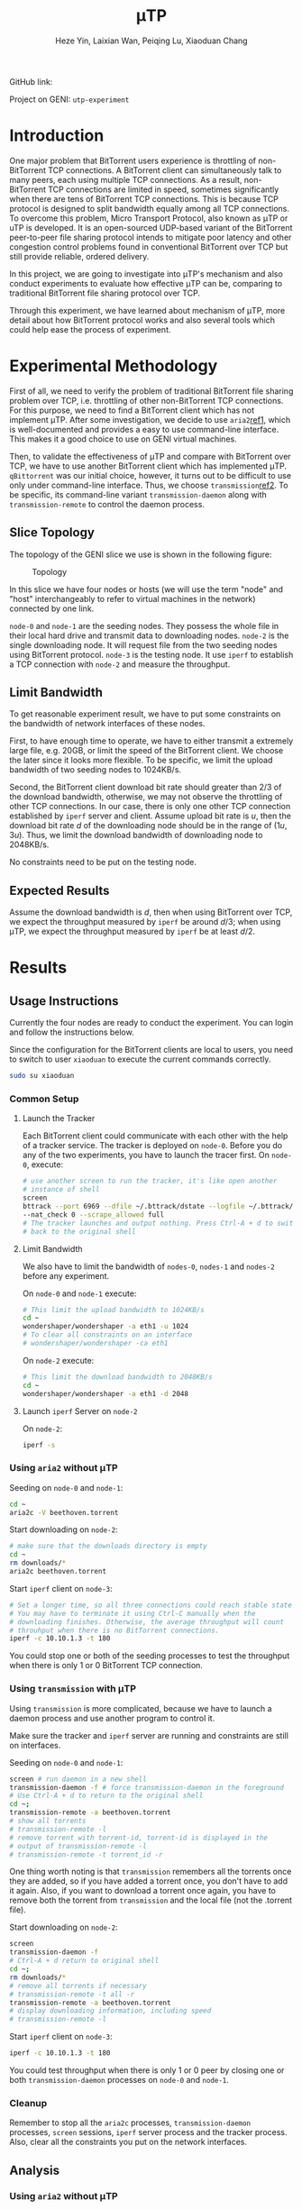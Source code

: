 #+LATEX_HEADER: \usepackage{indentfirst}
#+LATEX_HEADER: \hypersetup{colorlinks=true}
#+LATEX_HEADER: \usepackage[margin=0.5in]{geometry}

#+TITLE: \mu{}TP
#+AUTHOR: Heze Yin, Laixian Wan, Peiqing Lu, Xiaoduan Chang
#+OPTIONS: toc:nil

GitHub link:

Project on GENI: =utp-experiment=

* Introduction

  One major problem that BitTorrent users experience is throttling of
  non-BitTorrent TCP connections. A BitTorrent client can
  simultaneously talk to many peers, each using multiple TCP
  connections. As a result, non-BitTorrent TCP connections are limited
  in speed, sometimes significantly when there are tens of BitTorrent
  TCP connections. This is because TCP protocol is designed to split
  bandwidth equally among all TCP connections. To overcome this
  problem, Micro Transport Protocol, also known as \mu{}TP or uTP is
  developed. It is an open-sourced UDP-based variant of the BitTorrent
  peer-to-peer file sharing protocol intends to mitigate poor latency
  and other congestion control problems found in conventional
  BitTorrent over TCP but still provide reliable, ordered delivery.

  In this project, we are going to investigate into \mu{}TP's
  mechanism and also conduct experiments to evaluate how effective
  \mu{}TP can be, comparing to traditional BitTorrent file sharing
  protocol over TCP.

  Through this experiment, we have learned about mechanism of \mu{}TP,
  more detail about how BitTorrent protocol works and also several
  tools which could help ease the process of experiment.

* Experimental Methodology

  First of all, we need to verify the problem of traditional
  BitTorrent file sharing problem over TCP, i.e. throttling of other
  non-BitTorrent TCP connections. For this purpose, we need to find a
  BitTorrent client which has not implement \mu{}TP. After some
  investigation, we decide to use =aria2=[[ref1]], which is
  well-documented and provides a easy to use command-line
  interface. This makes it a good choice to use on GENI virtual
  machines.

  Then, to validate the effectiveness of \mu{}TP and compare with
  BitTorrent over TCP, we have to use another BitTorrent client which
  has implemented \mu{}TP. =qBittorrent= was our initial choice,
  however, it turns out to be difficult to use only under command-line
  interface. Thus, we choose =transmission=[[ref2]]. To be specific, its
  command-line variant =transmission-daemon= along with
  =transmission-remote= to control the daemon process.

** Slice Topology

   The topology of the GENI slice we use is shown in the following
   figure:

   #+NAME: Topology
   #+CAPTION: Topology
   #+ATTR_LATEX: :scale 0.5
   [[./topology.png]]

   In this slice we have four nodes or hosts (we will use the term
   "node" and "host" interchangeably to refer to virtual machines in
   the network) connected by one link.

   =node-0= and =node-1= are the seeding nodes. They possess the whole
   file in their local hard drive and transmit data to downloading
   nodes. =node-2= is the single downloading node. It will request file
   from the two seeding nodes using BitTorrent protocol. =node-3= is
   the testing node. It use =iperf= to establish a TCP connection with
   =node-2= and measure the throughput.

** Limit Bandwidth

   To get reasonable experiment result, we have to put some constraints
   on the bandwidth of network interfaces of these nodes.

   First, to have enough time to operate, we have to either transmit a
   extremely large file, e.g. 20GB, or limit the speed of the
   BitTorrent client. We choose the later since it looks more
   flexible. To be specific, we limit the upload bandwidth of two
   seeding nodes to 1024KB/s.

   Second, the BitTorrent client download bit rate should greater than
   2/3 of the download bandwidth, otherwise, we may not observe the
   throttling of other TCP connections. In our case, there is only one
   other TCP connection established by =iperf= server and
   client. Assume upload bit rate is \(u\), then the download bit rate
   \(d\) of the downloading node should be in the range of
   \((1u,3u)\).  Thus, we limit the download bandwidth of downloading
   node to 2048KB/s.

   No constraints need to be put on the testing node.

** Expected Results

   Assume the download bandwidth is \(d\), then when using BitTorrent
   over TCP, we expect the throughput measured by =iperf= be around
   \(d/3\); when using \mu{}TP, we expect the throughput measured by
   =iperf= be at least \(d/2\).

* Results
** Usage Instructions

   Currently the four nodes are ready to conduct the experiment. You
   can login and follow the instructions below.

   Since the configuration for the BitTorrent clients are local to
   users, you need to switch to user =xiaoduan= to execute the current
   commands correctly.

   #+begin_src sh
sudo su xiaoduan
   #+end_src
*** Common Setup
**** Launch the Tracker

     Each BitTorrent client could communicate with each other with the
     help of a tracker service. The tracker is deployed on
     =node-0=. Before you do any of the two experiments, you have to
     launch the tracer first. On =node-0=, execute:

     #+begin_src sh
# use another screen to run the tracker, it's like open another
# instance of shell
screen
bttrack --port 6969 --dfile ~/.bttrack/dstate --logfile ~/.bttrack/tracker.log \
--nat_check 0 --scrape_allowed full
# The tracker launches and output nothing. Press Ctrl-A + d to switch
# back to the original shell
     #+end_src

**** Limit Bandwidth

     We also have to limit the bandwidth of =nodes-0=, =nodes-1= and
     =nodes-2= before any experiment.

     On =node-0= and =node-1= execute:

     #+begin_src sh
 # This limit the upload bandwidth to 1024KB/s
 cd ~
 wondershaper/wondershaper -a eth1 -u 1024
 # To clear all constraints on an interface
 # wondershaper/wondershaper -ca eth1
     #+end_src

     On =node-2= execute:

     #+begin_src sh
 # This limit the download bandwidth to 2048KB/s
 cd ~
 wondershaper/wondershaper -a eth1 -d 2048
     #+end_src

**** Launch =iperf= Server on =node-2=

     On =node-2=:

     #+begin_src sh
iperf -s
     #+end_src

*** Using =aria2= without \mu{}TP

    Seeding on =node-0= and =node-1=:

    #+begin_src sh
cd ~
aria2c -V beethoven.torrent
    #+end_src

    Start downloading on =node-2=:

    #+begin_src sh
# make sure that the downloads directory is empty
cd ~
rm downloads/*
aria2c beethoven.torrent
    #+end_src

    Start =iperf= client on =node-3=:

    #+begin_src sh
# Set a longer time, so all three connections could reach stable state
# You may have to terminate it using Ctrl-C manually when the
# downloading finishes. Otherwise, the average throughput will count
# throuhput when there is no BitTorrent connections.
iperf -c 10.10.1.3 -t 180
    #+end_src

    You could stop one or both of the seeding processes to test the
    throughput when there is only 1 or 0 BitTorrent TCP connection.

*** Using =transmission= with \mu{}TP

    Using =transmission= is more complicated, because we have to
    launch a daemon process and use another program to control it.

    Make sure the tracker and =iperf= server are running and
    constraints are still on interfaces.

    Seeding on =node-0= and =node-1=:

    #+begin_src sh
screen # run daemon in a new shell
transmission-daemon -f # force transmission-daemon in the foreground
# Use Ctrl-A + d to return to the original shell
cd ~;
transmission-remote -a beethoven.torrent
# show all torrents
# transmission-remote -l
# remove torrent with torrent-id, torrent-id is displayed in the
# output of transmission-remote -l
# transmission-remote -t torrent_id -r
    #+end_src

    One thing worth noting is that =transmission= remembers all the
    torrents once they are added, so if you have added a torrent once,
    you don't have to add it again. Also, if you want to download a
    torrent once again, you have to remove both the torrent from
    =transmission= and the local file (not the .torrent file).

    Start downloading on =node-2=:

    #+begin_src sh
screen
transmission-daemon -f
# Ctrl-A + d return to original shell
cd ~;
rm downloads/*
# remove all torrents if necessary
# transmission-remote -t all -r
transmission-remote -a beethoven.torrent
# display downloading information, including speed
# transmission-remote -l
    #+end_src

    Start =iperf= client on =node-3=:

    #+begin_src sh
iperf -c 10.10.1.3 -t 180
    #+end_src

    You could test throughput when there is only 1 or 0 peer by
    closing one or both =transmission-daemon= processes on =node-0= and 
    =node-1=.

*** Cleanup

    Remember to stop all the =aria2c= processes, =transmission-daemon=
    processes, =screen= sessions, =iperf= server process and the
    tracker process. Also, clear all the constraints you put on the
    network interfaces.

** Analysis

*** Using =aria2= without \mu{}TP

   The output of =iperf= client detecting the throughput when there
   are two other BitTorrent TCP connections:

   #+begin_example
xiaoduan@node-3:~$ iperf -c 10.10.1.3 -t 180
------------------------------------------------------------
Client connecting to 10.10.1.3, TCP port 5001
TCP window size: 85.0 KByte (default)
------------------------------------------------------------
[  3] local 10.10.1.4 port 37852 connected with 10.10.1.3 port 5001
^C[ ID] Interval       Transfer     Bandwidth
[  3]  0.0-165.0 sec  13.6 MBytes   693 Kbits/sec   
   #+end_example

   The output of =iperf= client detecting the throughput when there is
   one BitTorrent TCP connection:

   #+begin_example
xiaoduan@node-3:~$ iperf -c 10.10.1.3 -t 180
------------------------------------------------------------
Client connecting to 10.10.1.3, TCP port 5001
TCP window size: 85.0 KByte (default)
------------------------------------------------------------
[  3] local 10.10.1.4 port 37854 connected with 10.10.1.3 port 5001
[ ID] Interval       Transfer     Bandwidth
[  3]  0.0-181.1 sec  26.6 MBytes  1.23 Mbits/sec
   #+end_example

   The output of =iperf= client detecting the throughput when there is
   no other TCP connection:

   #+begin_example
xiaoduan@node-3:~$ iperf -c 10.10.1.3 -t 30
------------------------------------------------------------
Client connecting to 10.10.1.3, TCP port 5001
TCP window size: 85.0 KByte (default)
------------------------------------------------------------
[  3] local 10.10.1.4 port 37856 connected with 10.10.1.3 port 5001
[ ID] Interval       Transfer     Bandwidth
[  3]  0.0-30.9 sec  7.62 MBytes  2.07 Mbits/sec
   #+end_example

   The experiment result meets our expectation that when there are two
   BitTorrent TCP connections, the =iperf= TCP connection only have
   around \(1/3\) share of the total bandwidth.

*** Using =transmission= with \mu{}TP

    The output of =iperf= client detecting the throughput when there
    is two peers connected:

    #+begin_example
xiaoduan@node-3:~$ iperf -c 10.10.1.3 -t 180
------------------------------------------------------------
Client connecting to 10.10.1.3, TCP port 5001
TCP window size: 85.0 KByte (default)
------------------------------------------------------------
[  3] local 10.10.1.4 port 37862 connected with 10.10.1.3 port 5001
^C[ ID] Interval       Transfer     Bandwidth
[  3]  0.0-83.0 sec  17.9 MBytes  1.81 Mbits/sec
    #+end_example

    When =iperf= is running, the output of ~transmission-remote -l~ on
    =node-2=:

    #+begin_example
xiaoduan@node-2:~$ transmission-remote -l
ID     Done       Have  ETA           Up    Down  Ratio  Status       Name
   2    94%   25.09 MB  12 sec       0.0    26.0    0.0  Downloading  Beethoven_Symphony_NO5_IV_Finale.mp3
Sum:          25.09 MB               0.0    26.0
    #+end_example

    From the result we can see that the \mu{}TP implementation of
    =transmission= reduces its own bit rate significantly when there
    is other TCP connections.

    Here is also a figure [[UTP]] shows how the download speed changes. We
    launch =iperf= client for 30 seconds multiple time during the
    whole process. Every time the download speed drops drastically,
    you know that the =iperf= client is launched.

    #+NAME: UTP
    #+CAPTION: UTP
    #+ATTR_LATEX: :scale 0.5
    [[./utp.png]]

* Conclusion
  
  From our experiments, we confirm that BitTorrent protocol
  implemented over TCP does throttle other non-BitTorrent connections,
  especially when there are multiple BitTorrent TCP connections.

  On the other hand, \mu{}TP implemented by =transimisson= over UDP is
  much less aggressive. In fact, it almost stop downloading entirely
  when there is other competing TCP connection. Anyway, we can see
  that \mu{}TP implemented over UDP does address the issue while still
  provides reliable and ordered delivery. It does achieve the goal
  that BitTorrent clients using \mu{}TP do not disturb other internet
  connections while still utilizing the unused bandwidth fully. In our
  case, since =iperf= is a bandwidth measurement program and tries to
  take as much bandwidth as possible, the download speed of BitTorrent
  clients drops to almost 0.

  To extend our experiment of \mu{}TP, we could also test its behavior
  when it works with other TCP connections which are not as aggressive
  as the =iperf= and see how it adjusts BitTorrent client's download
  speed instead of almost stopping at all.

* Division of Labor

* Reference

  1. <<ref1>> =aria2= https://aria2.github.io/
  2. <<ref2>> =transmission= https://transmissionbt.com/
  3. Wikipedia https://en.wikipedia.org/wiki/Micro_Transport_Protocol
  4. BEP-29 http://www.bittorrent.org/beps/bep_0029.html
  5. RFC 6817 https://tools.ietf.org/html/rfc6817

